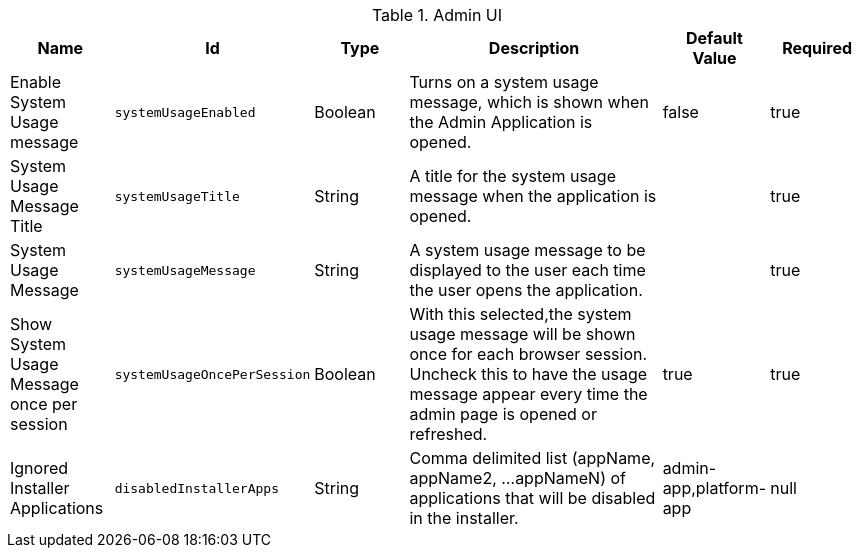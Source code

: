 :title: Admin UI
:id: org.codice.admin.ui.configuration
:type: table
:status: published
:application: {ddf-admin}
:summary: Admin UI configurations.

.[[_org.codice.admin.ui.configuration]]Admin UI
[cols="1,1m,1,3,1,1" options="header"]
|===

|Name
|Id
|Type
|Description
|Default Value
|Required

|Enable System Usage message
|systemUsageEnabled
|Boolean
|Turns on a system usage message, which is shown when the Admin Application is opened.
|false
|true

|System Usage Message Title
|systemUsageTitle
|String
|A title for the system usage message when the application is opened.
|
|true

|System Usage Message
|systemUsageMessage
|String
|A system usage message to be displayed to the user each time the user opens the application.
|
|true

|Show System Usage Message once per session
|systemUsageOncePerSession
|Boolean
|With this selected,the system usage message will be shown once for each browser session. Uncheck this to have the usage message appear every time the admin page is opened or refreshed.
|true
|true

|Ignored Installer Applications
|disabledInstallerApps
|String
|Comma delimited list (appName, appName2, ...appNameN) of applications that will be disabled in the installer.
|admin-app,platform-app
|null

|===

